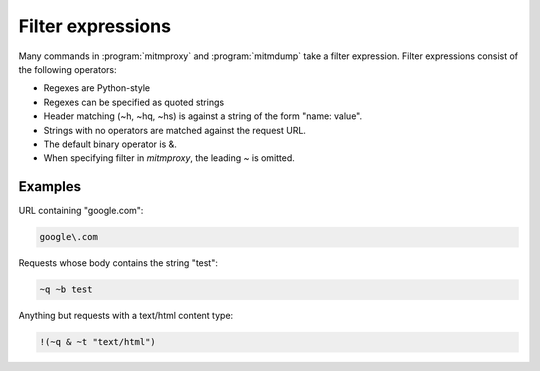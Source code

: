 .. _filters:

Filter expressions
==================

Many commands in :program:`mitmproxy` and :program:`mitmdump` take a filter expression.
Filter expressions consist of the following operators:

.. documentedlist::
    :header: "Expression" "Description"
    :listobject: mitmproxy.flowfilter.help

- Regexes are Python-style
- Regexes can be specified as quoted strings
- Header matching (~h, ~hq, ~hs) is against a string of the form "name: value".
- Strings with no operators are matched against the request URL.
- The default binary operator is &.
- When specifying filter in `mitmproxy`, the leading `~` is omitted.

Examples
--------

URL containing "google.com":

.. code-block:: none

    google\.com

Requests whose body contains the string "test":

.. code-block:: none

    ~q ~b test

Anything but requests with a text/html content type:

.. code-block:: none

    !(~q & ~t "text/html")
